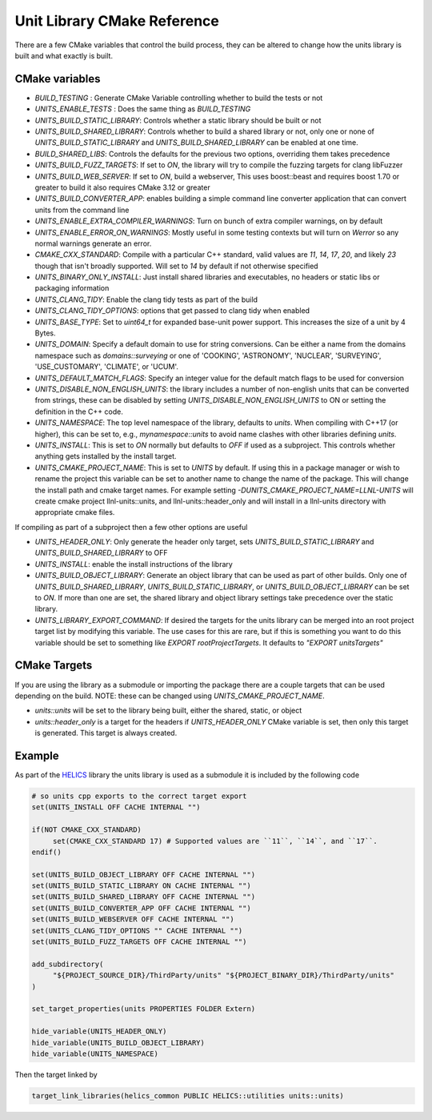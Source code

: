 ----------------------------
Unit Library CMake Reference
----------------------------

There are a few CMake variables that control the build process, they can be altered to change how the units library is built and what exactly is built.

CMake variables
----------------

-  `BUILD_TESTING` : Generate CMake Variable controlling whether to build the tests or not
-  `UNITS_ENABLE_TESTS` :  Does the same thing as `BUILD_TESTING`
-  `UNITS_BUILD_STATIC_LIBRARY`:  Controls whether a static library should be built or not
-  `UNITS_BUILD_SHARED_LIBRARY`:  Controls whether to build a shared library or not, only one or none of `UNITS_BUILD_STATIC_LIBRARY` and `UNITS_BUILD_SHARED_LIBRARY` can be enabled at one time.
-  `BUILD_SHARED_LIBS`:  Controls the defaults for the previous two options, overriding them takes precedence
-  `UNITS_BUILD_FUZZ_TARGETS`:  If set to `ON`, the library will try to compile the fuzzing targets for clang libFuzzer
-  `UNITS_BUILD_WEB_SERVER`:  If set to `ON`,  build a webserver,  This uses boost::beast and requires boost 1.70 or greater to build it also requires CMake 3.12 or greater
-  `UNITS_BUILD_CONVERTER_APP`: enables building a simple command line converter application that can convert units from the command line
-  `UNITS_ENABLE_EXTRA_COMPILER_WARNINGS`: Turn on bunch of extra compiler warnings, on by default
-  `UNITS_ENABLE_ERROR_ON_WARNINGS`:  Mostly useful in some testing contexts but will turn on `Werror` so any normal warnings generate an error.
-  `CMAKE_CXX_STANDARD`:  Compile with a particular C++ standard, valid values are `11`, `14`, `17`, `20`, and likely `23` though that isn't broadly supported.  Will set to `14` by default if not otherwise specified
-  `UNITS_BINARY_ONLY_INSTALL`:  Just install shared libraries and executables,  no headers or static libs or packaging information
-  `UNITS_CLANG_TIDY`:  Enable the clang tidy tests as part of the build
-  `UNITS_CLANG_TIDY_OPTIONS`:  options that get passed to clang tidy when enabled
-  `UNITS_BASE_TYPE`:  Set to `uint64_t` for expanded base-unit power support. This increases the size of a unit by 4 Bytes.
-  `UNITS_DOMAIN`:  Specify a default domain to use for string conversions.  Can be either a name from the domains namespace such as `domains::surveying` or one of 'COOKING', 'ASTRONOMY', 'NUCLEAR', 'SURVEYING', 'USE_CUSTOMARY', 'CLIMATE', or 'UCUM'.
-  `UNITS_DEFAULT_MATCH_FLAGS`: Specify an integer value for the default match flags to be used for conversion
-  `UNITS_DISABLE_NON_ENGLISH_UNITS`: the library includes a number of non-english units that can be converted from strings, these can be disabled by setting `UNITS_DISABLE_NON_ENGLISH_UNITS` to ON or setting the definition in the C++ code.

-  `UNITS_NAMESPACE`:  The top level namespace of the library, defaults to `units`.
   When compiling with C++17 (or higher), this can be set to, e.g., `mynamespace::units` to avoid name clashes with other libraries defining `units`.
-  `UNITS_INSTALL`:  This is set to `ON` normally but defaults to `OFF` if used as a subproject.  This controls whether anything gets installed by the install target.
-  `UNITS_CMAKE_PROJECT_NAME`:  This is set to `UNITS` by default.   If using this in a package manager or wish to rename the project this variable can be set to another name to change the name of the package.  This will change the install path and cmake target names. For example setting `-DUNITS_CMAKE_PROJECT_NAME=LLNL-UNITS` will create cmake project llnl-units::units, and llnl-units::header_only and will install in a llnl-units directory with appropriate cmake files.

If compiling as part of a subproject then a few other options are useful

-  `UNITS_HEADER_ONLY`:  Only generate the header only target, sets `UNITS_BUILD_STATIC_LIBRARY` and `UNITS_BUILD_SHARED_LIBRARY` to OFF
-  `UNITS_INSTALL`:  enable the install instructions of the library
-  `UNITS_BUILD_OBJECT_LIBRARY`:  Generate an object library that can be used as part of other builds.  Only one of `UNITS_BUILD_SHARED_LIBRARY`, `UNITS_BUILD_STATIC_LIBRARY`, or `UNITS_BUILD_OBJECT_LIBRARY` can be set to `ON`.  If more than one are set,  the shared library and object library settings take precedence over the static library.
-  `UNITS_LIBRARY_EXPORT_COMMAND`:  If desired the targets for the units library can be merged into an root project target list by modifying this variable.  The use cases for this are rare, but if this is something you want to do this variable should be set to something like `EXPORT rootProjectTargets`.  It defaults to `"EXPORT unitsTargets"`

CMake Targets
--------------

If you are using the library as a submodule or importing the package there are a couple targets that can be used depending on the build.  NOTE:  these can be changed using `UNITS_CMAKE_PROJECT_NAME`.

-  `units::units`  will be set to the library being built, either the shared, static, or object
-  `units::header_only` is a target for the headers if `UNITS_HEADER_ONLY` CMake variable is set, then only this target is generated.  This target is always created.


Example
---------

As part of the `HELICS <https://github.com/GMLC-TDC/HELICS>`_ library the units library is used as a submodule it is included by the following code

.. code-block:: cmake

   # so units cpp exports to the correct target export
   set(UNITS_INSTALL OFF CACHE INTERNAL "")

   if(NOT CMAKE_CXX_STANDARD)
        set(CMAKE_CXX_STANDARD 17) # Supported values are ``11``, ``14``, and ``17``.
   endif()

   set(UNITS_BUILD_OBJECT_LIBRARY OFF CACHE INTERNAL "")
   set(UNITS_BUILD_STATIC_LIBRARY ON CACHE INTERNAL "")
   set(UNITS_BUILD_SHARED_LIBRARY OFF CACHE INTERNAL "")
   set(UNITS_BUILD_CONVERTER_APP OFF CACHE INTERNAL "")
   set(UNITS_BUILD_WEBSERVER OFF CACHE INTERNAL "")
   set(UNITS_CLANG_TIDY_OPTIONS "" CACHE INTERNAL "")
   set(UNITS_BUILD_FUZZ_TARGETS OFF CACHE INTERNAL "")

   add_subdirectory(
        "${PROJECT_SOURCE_DIR}/ThirdParty/units" "${PROJECT_BINARY_DIR}/ThirdParty/units"
   )

   set_target_properties(units PROPERTIES FOLDER Extern)

   hide_variable(UNITS_HEADER_ONLY)
   hide_variable(UNITS_BUILD_OBJECT_LIBRARY)
   hide_variable(UNITS_NAMESPACE)

Then the target linked by

.. code-block:: cmake

   target_link_libraries(helics_common PUBLIC HELICS::utilities units::units)
